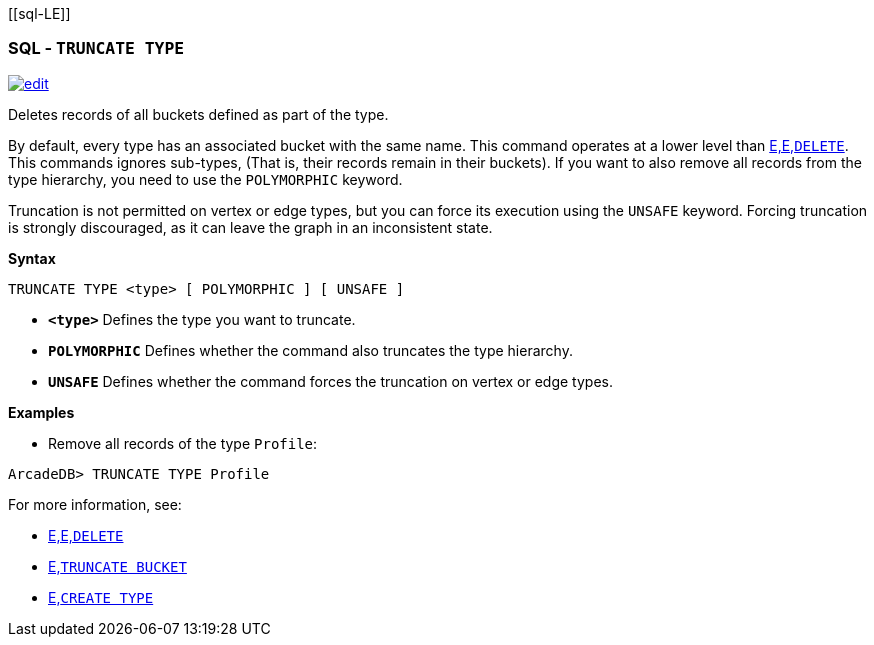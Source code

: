 [[sql-L[[sql-Truncate-Type]]E]]
[discrete]

=== SQL - `TRUNCATE TYPE`

image:../images/edit.png[link="https://github.com/ArcadeData/arcadedb-docs/blob/main/src/main/asciidoc/sql/Llink="https://github.com/ArcadeData/arcadedb-docs/blob/main/src/main/asciidoc/sql/sql-Truncate-Type.adoc"E" float=right]

Deletes records of all buckets defined as part of the type. 

By default, every type has an associated bucket with the same name. This command operates at a lower level than <<sql-L<<sql-L<<sql-Delete,E,E,`DELETE`>>. This commands ignores sub-types, (That is, their records remain in their buckets). If you want to also remove all records from the type hierarchy, you need to use the `POLYMORPHIC` keyword.

Truncation is not permitted on vertex or edge types, but you can force its execution using the `UNSAFE` keyword. Forcing truncation is strongly discouraged, as it can leave the graph in an inconsistent state.

*Syntax*

----
TRUNCATE TYPE <type> [ POLYMORPHIC ] [ UNSAFE ] 

----

* *`&lt;type&gt;`* Defines the type you want to truncate.
* *`POLYMORPHIC`* Defines whether the command also truncates the type hierarchy.
* *`UNSAFE`* Defines whether the command forces the truncation on vertex or edge types.

*Examples*

* Remove all records of the type `Profile`:

----
ArcadeDB> TRUNCATE TYPE Profile
----

For more information, see:

* <<sql-L<<sql-L<<sql-Delete,E,E,`DELETE`>>
* <<sql-L<<sql-Truncate-Bucket,E,`TRUNCATE BUCKET`>>
* <<sql-L<<sql-create-type,E,`CREATE TYPE`>>